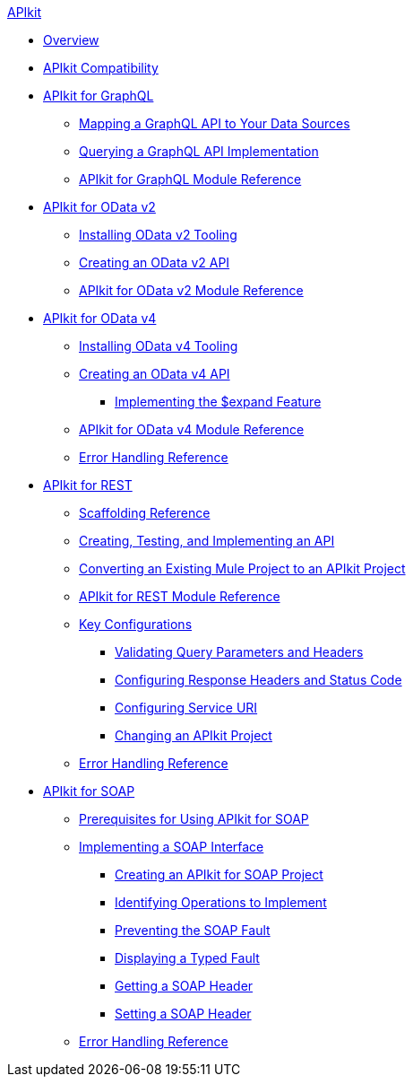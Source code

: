 .xref:index.adoc[APIkit]
* xref:index.adoc[Overview]
* xref:apikit-compatibility.adoc[APIkit Compatibility]
* xref:apikit-4-for-graphql.adoc[APIkit for GraphQL]
 ** xref:apikit-graphql-api-mapping.adoc[Mapping a GraphQL API to Your Data Sources]
 ** xref:apikit-graphql-api-implementation.adoc[Querying a GraphQL API Implementation]
 ** xref:apikit-graphql-module-reference.adoc[APIkit for GraphQL Module Reference]
* xref:apikit-4-for-odatav2.adoc[APIkit for OData v2]
 ** xref:install-odatav2-tooling.adoc[Installing OData v2 Tooling]
 ** xref:creating-an-odatav2-api-with-apikit.adoc[Creating an OData v2 API]
 ** xref:apikit-odatav2-extension-reference.adoc[APIkit for OData v2 Module Reference]
* xref:apikit-4-for-odatav4.adoc[APIkit for OData v4]
 ** xref:install-odatav4-tooling.adoc[Installing OData v4 Tooling]
 ** xref:creating-an-odatav4-api-with-apikit.adoc[Creating an OData v4 API]
  *** xref:apikit-odatav4-expand-feature.adoc[Implementing the $expand Feature]
 ** xref:apikit-odatav4-extension-reference.adoc[APIkit for OData v4 Module Reference]
 ** xref:apikit-odatav4-error-handling-reference.adoc[Error Handling Reference]
* xref:apikit-4-for-rest.adoc[APIkit for REST]
 ** xref:apikit-4-scaffolding-reference.adoc[Scaffolding Reference]
 ** xref:apikit-4-implement-rest-api.adoc[Creating, Testing, and Implementing an API]
 ** xref:apikit-workflow-convert-existing.adoc[Converting an Existing Mule Project to an APIkit Project]
 ** xref:apikit-4-xml-reference.adoc[APIkit for REST Module Reference]
 ** xref:key-configurations.adoc[Key Configurations]
  *** xref:validate-4-task.adoc[Validating Query Parameters and Headers]
  *** xref:configure-headers4-task.adoc[Configuring Response Headers and Status Code]
  *** xref:configure-service-uri-task.adoc[Configuring Service URI]
  *** xref:regenerate-flows.adoc[Changing an APIkit Project]
 ** xref:apikit-error-handling-reference.adoc[Error Handling Reference]
* xref:apikit-4-for-soap.adoc[APIkit for SOAP]
 ** xref:apikit-4-soap-prerequisites-task.adoc[Prerequisites for Using APIkit for SOAP]
 ** xref:implementing-apikit-4-for-soap.adoc[Implementing a SOAP Interface]
  *** xref:apikit-4-soap-project-task.adoc[Creating an APIkit for SOAP Project]
  *** xref:apikit-4-soap-fault-task.adoc[Identifying Operations to Implement]
  *** xref:apikit-4-prevent-fault-task.adoc[Preventing the SOAP Fault]
  *** xref:apikit-4-display-fault-task.adoc[Displaying a Typed Fault]
  *** xref:apikit-4-get-header-task.adoc[Getting a SOAP Header]
  *** xref:apikit-4-set-header-task.adoc[Setting a SOAP Header]
 ** xref:apikit-4-soap-error-handling-reference.adoc[Error Handling Reference]
